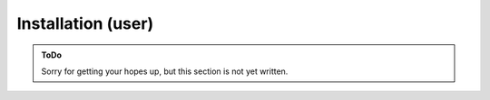 .. SPDX-FileCopyrightText: 2023 Peter Urban, Ghent University
..
.. SPDX-License-Identifier: MPL-2.0

.. _installation_user:

Installation (user)
###################

.. admonition:: ToDo
   :class: admonition-todo

   Sorry for getting your hopes up, but this section is not yet written.
